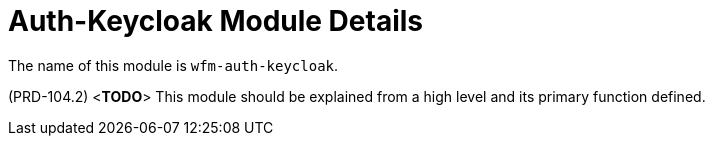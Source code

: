 [id='con-auth-keycloak-module-{chapter}']
=  Auth-Keycloak Module Details

The name of this module is  `wfm-auth-keycloak`.

(PRD-104.2)
<**TODO**>
This module should be explained from a high level and its primary function defined.
